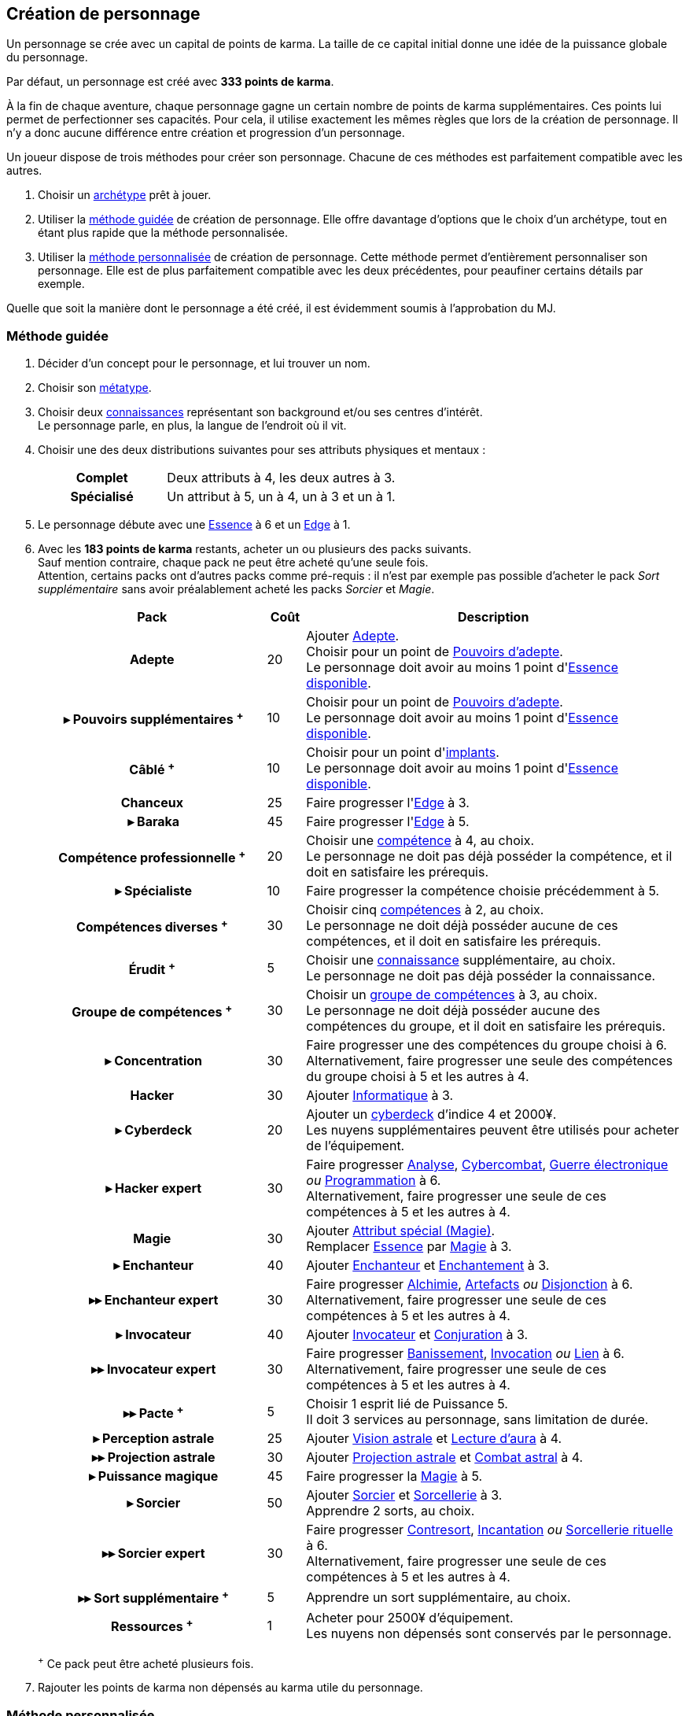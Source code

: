 [[character_creation]]
== Création de personnage

Un personnage se crée avec un capital de points de karma.
La taille de ce capital initial donne une idée de la puissance globale du personnage.

Par défaut, un personnage est créé avec *333 points de karma*.

À la fin de chaque aventure, chaque personnage gagne un certain nombre de points de karma supplémentaires.
Ces points lui permet de perfectionner ses capacités.
Pour cela, il utilise exactement les mêmes règles que lors de la création de personnage.
Il n'y a donc aucune différence entre création et progression d'un personnage.

Un joueur dispose de trois méthodes pour créer son personnage.
Chacune de ces méthodes est parfaitement compatible avec les autres.

. Choisir un <<archetypes,archétype>> prêt à jouer.
. Utiliser la <<chargen_guided,méthode guidée>> de création de personnage.
  Elle offre davantage d'options que le choix d'un archétype, tout en étant plus rapide que la méthode personnalisée.
. Utiliser la <<chargen_full,méthode personnalisée>> de création de personnage.
  Cette méthode permet d'entièrement personnaliser son personnage.
  Elle est de plus parfaitement compatible avec les deux précédentes, pour peaufiner certains détails par exemple.

Quelle que soit la manière dont le personnage a été créé, il est évidemment soumis à l'approbation du MJ.



[[chargen_guided]]
=== Méthode guidée

. Décider d'un concept pour le personnage, et lui trouver un nom.
. Choisir son <<chapter_metatypes,métatype>>.
. Choisir deux <<knowledges,connaissances>> représentant son background et/ou ses centres d'intérêt. +
  Le personnage parle, en plus, la langue de l'endroit où il vit.
. Choisir une des deux distributions suivantes pour ses attributs physiques et mentaux :
+
[cols="6,11"]
|===
h|Complet     |Deux attributs à 4, les deux autres à 3.
h|Spécialisé  |Un attribut à 5, un à 4, un à 3 et un à 1.
|===
. Le personnage débute avec une <<attribute_essence,Essence>> à 6 et un <<attribute_edge,Edge>> à 1.
. Avec les *183 points de karma* restants, acheter un ou plusieurs des packs suivants. +
  Sauf mention contraire, chaque pack ne peut être acheté qu'une seule fois. +
  Attention, certains packs ont d'autres packs comme pré-requis : il n'est par exemple pas possible d'acheter le pack _Sort supplémentaire_ sans avoir préalablement acheté les packs _Sorcier_ et _Magie_.
+
[options="header", cols=".^6,^1,10"]
|===
|Pack |Coût |Description

h|Adepte
| 20
| Ajouter <<quality_adepte,Adepte>>. +
  Choisir pour un point de <<adept_powers,Pouvoirs d'adepte>>. +
  Le personnage doit avoir au moins 1 point d'<<attribute_essence,Essence>> <<chapter_augmentation,disponible>>.

h|{nbsp}▸{nbsp}Pouvoirs supplémentaires ^+^
| 10
| Choisir pour un point de <<adept_powers,Pouvoirs d'adepte>>. +
  Le personnage doit avoir au moins 1 point d'<<attribute_essence,Essence>> <<chapter_augmentation,disponible>>.

h|Câblé ^+^
| 10
| Choisir pour un point d'<<augmentation_generic,implants>>. +
  Le personnage doit avoir au moins 1 point d'<<attribute_essence,Essence>> <<chapter_augmentation,disponible>>.

h|Chanceux
| 25
| Faire progresser l'<<attribute_edge,Edge>> à 3.

h|{nbsp}▸{nbsp}Baraka
| 45
| Faire progresser l'<<attribute_edge,Edge>> à 5.

h|Compétence professionnelle ^+^
| 20
| Choisir une <<skillgroups,compétence>> à 4, au choix. +
  Le personnage ne doit pas déjà posséder la compétence, et il doit en satisfaire les prérequis.

h|{nbsp}▸{nbsp}Spécialiste
| 10
| Faire progresser la compétence choisie précédemment à 5.

h|Compétences diverses ^+^
| 30
| Choisir cinq <<skillgroups,compétences>> à 2, au choix. +
  Le personnage ne doit déjà posséder aucune de ces compétences, et il doit en satisfaire les prérequis.

h|Érudit ^+^
| 5
| Choisir une <<knowledges,connaissance>> supplémentaire, au choix. +
  Le personnage ne doit pas déjà posséder la connaissance.

h|Groupe de compétences ^+^
| 30
| Choisir un <<skillgroups,groupe de compétences>> à 3, au choix. +
  Le personnage ne doit déjà posséder aucune des compétences du groupe, et il doit en satisfaire les prérequis.

h|{nbsp}▸{nbsp}Concentration
| 30
| Faire progresser une des compétences du groupe choisi à 6. +
  Alternativement, faire progresser une seule des compétences du groupe choisi à 5 et les autres à 4.

h|[[pack_hacker]] Hacker
| 30
| Ajouter <<skill_group_cracking,Informatique>> à 3.

h|[[pack_cyberdeck]] {nbsp}▸{nbsp}Cyberdeck
| 20
| Ajouter un <<gear_cyberdeck,cyberdeck>> d'indice 4 et 2000¥. +
  Les nuyens supplémentaires peuvent être utilisés pour acheter de l'équipement.

h|{nbsp}▸{nbsp}Hacker expert
| 30
| Faire progresser <<skill_computer,Analyse>>, <<skill_cybercombat,Cybercombat>>, <<skill_electronic_warfare,Guerre électronique>> _ou_ <<skill_software,Programmation>> à 6. +
  Alternativement, faire progresser une seule de ces compétences à 5 et les autres à 4.

ifdef::with-technomancy[]
h|{nbsp}▸{nbsp}Résonance
| 30
| Ajouter <<quality_special_attribute,Attribut spécial (Résonance)>>. +
  Remplacer <<attribute_essence,Essence>> par <<attribute_resonance,Résonance>> à 3.

h|{nbsp}▸▸{nbsp}Résonance profonde
| 45
| Faire progresser la <<attribute_resonance,Résonance>> à 5.

h|{nbsp}▸▸{nbsp}Technomancien
| 30
| Ajouter <<skill_group_tasking,Technomancie>> à 3.

h|{nbsp}▸▸▸{nbsp}Technomancien expert
| 30
| Faire progresser <<skill_compiling,Compilation>>, <<skill_decompiling,Décompilation>> _ou_ <<skill_registering,Enregistrement>> à 6. +
  Alternativement, faire progresser une seule de ces compétences à 5 et les autres à 4.
endif::with-technomancy[]

h|Magie
| 30
| Ajouter <<quality_special_attribute,Attribut spécial (Magie)>>. +
  Remplacer <<attribute_essence,Essence>> par <<attribute_magic,Magie>> à 3.

h|{nbsp}▸{nbsp}Enchanteur
| 40
| Ajouter <<quality_enchanter,Enchanteur>> et <<skill_group_enchanting,Enchantement>> à 3.

h|{nbsp}▸▸{nbsp}Enchanteur expert
| 30
| Faire progresser <<skill_alchemy,Alchimie>>, <<skill_artificing,Artefacts>> _ou_ <<skill_disenchanting,Disjonction>> à 6. +
  Alternativement, faire progresser une seule de ces compétences à 5 et les autres à 4.

h|{nbsp}▸{nbsp}Invocateur
| 40
| Ajouter <<quality_conjurer,Invocateur>> et <<skill_group_conjuring,Conjuration>> à 3.

h|{nbsp}▸▸{nbsp}Invocateur expert
| 30
| Faire progresser <<skill_banishing,Banissement>>, <<skill_summoning,Invocation>> _ou_ <<skill_binding,Lien>> à 6. +
  Alternativement, faire progresser une seule de ces compétences à 5 et les autres à 4.

h|{nbsp}▸▸{nbsp}Pacte ^+^
| 5
| Choisir 1 esprit lié de Puissance 5. +
  Il doit 3 services au personnage, sans limitation de durée.

h|{nbsp}▸{nbsp}Perception astrale
| 25
| Ajouter <<quality_vision_astral,Vision astrale>> et <<skill_assensing,Lecture d'aura>> à 4.

h|{nbsp}▸▸{nbsp}Projection astrale
| 30
| Ajouter <<quality_astral_projection,Projection astrale>> et <<skill_astral_combat,Combat astral>> à 4.

h|{nbsp}▸{nbsp}Puissance magique
| 45
| Faire progresser la <<attribute_magic,Magie>> à 5.

h|{nbsp}▸{nbsp}Sorcier
| 50
| Ajouter <<quality_sorcerer,Sorcier>> et <<skill_group_sorcery,Sorcellerie>> à 3. +
  Apprendre 2 sorts, au choix.

h|{nbsp}▸▸{nbsp}Sorcier expert
| 30
| Faire progresser <<skill_counterspelling,Contresort>>, <<skill_spellcasting,Incantation>> _ou_ <<skill_rituals,Sorcellerie rituelle>> à 6. +
  Alternativement, faire progresser une seule de ces compétences à 5 et les autres à 4.

h|{nbsp}▸▸{nbsp}Sort supplémentaire ^+^
| 5
| Apprendre un sort supplémentaire, au choix.

h|Ressources ^+^
| 1
| Acheter pour 2500¥ d'équipement. +
  Les nuyens non dépensés sont conservés par le personnage.

|===
^+^ Ce pack peut être acheté plusieurs fois.
. Rajouter les points de karma non dépensés au karma utile du personnage.



[[chargen_full]]
=== Méthode personnalisée

Il s'agit de la méthode par défaut pour créer un personnage, et pour le faire progresser après son premier scénario.
Les <<archetypes,archétypes>> ainsi que la <<chargen_guided,méthode guidée>> de création de personnage se basent sur cette méthode.

Pour créer un personnage à l'aide de cette méthode :

. Affecter gratuitement un indice de 1 aux attributs d'<<attribute_agility,Agilité>>, <<attribute_reaction,Réaction>>, <<attribute_intelligence,Intelligence>>, <<attribute_charisma,Charisme>> et <<attribute_edge,Edge>>, ainsi qu'un indice de 6 à l'<<attribute_essence,Essence>>.
. Choisir son <<chapter_metatypes,métatype>>.
. Déduire le coût de chaque caractéristique dont vous voulez dotez votre personnage du capital de départ de *333 points de karma*.
. Rajouter les points de karma non dépensés au karma utile du personnage.

[[karma_costs]]
.Progression du personnage
[width=70%, options="header", cols="2,>1"]
|===
|Progression                                       |Coût en karma
|Améliorer un attribut de 1                        |Nouvel indice ×5
|Améliorer un groupe de compétences de 1           |Nouvel indice ×5
|Améliorer une compétence           de 1           |Nouvel indice ×2
|Nouvelle connaissance                             | 5
|<<chapter_special_grades,Initiation>>             |10 + (Nouveau grade ×3)
|Acquérir un nouvel <<chapter_qualities,avantage>> |Valeur
|Surmonter un <<chapter_qualities,défaut>>¹        |Valeur
|Nouveau <<spells,sort>>                           | 5
|Nouveau <<magic_tricks,tour de magie>>            | 1
|===
¹ Un défaut issu du métatype d'un personnage ne peut à priori pas être surmonté.
